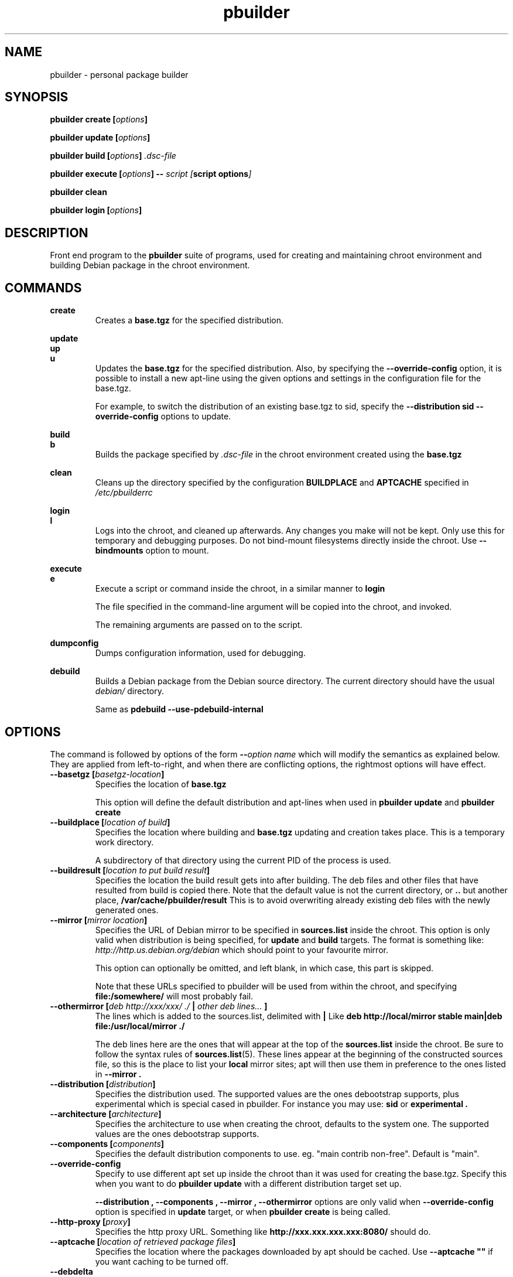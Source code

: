 .TH "pbuilder" 8 "2016 March" "Debian" "pbuilder"
.SH NAME
pbuilder \- personal package builder
.SH SYNOPSIS
.BI "pbuilder create [" "options" "]"
.PP
.BI "pbuilder update [" "options" "]"
.PP
.BI "pbuilder build [" "options" "] " ".dsc-file"
.PP
.BI "pbuilder execute [" "options" "] -- " "script [" "script options" "]"
.PP
.BI "pbuilder clean"
.PP
.BI "pbuilder login [" "options" "]"
.SH "DESCRIPTION"
Front end program to the
.B "pbuilder"
suite of programs, used for creating and maintaining chroot environment
and building Debian package in the chroot environment.

.SH "COMMANDS"

.P
.B "create"
.RS
Creates a
.B "base.tgz"
for the specified distribution.
.RE

.P
.B "update"
.br
.B "up"
.br
.B "u"
.RS
Updates the
.B "base.tgz"
for the specified distribution.
Also, by specifying the
.B "\-\-override\-config"
option, it is possible to install a new apt-line using
the given options and settings in the configuration file
for the base.tgz.

For example, to switch the distribution of an existing
base.tgz to sid, specify the
.B "\-\-distribution sid \-\-override\-config"
options to update.
.RE

.P
.B "build"
.br
.B "b"
.RS
Builds the package specified by
.I ".dsc-file"
in the chroot environment created using the
.B "base.tgz"
.RE

.P
.B "clean"
.RS
Cleans up the directory specified by the configuration
.B "BUILDPLACE"
and
.B "APTCACHE"
specified in
.I "/etc/pbuilderrc"
.RE

.P
.B "login"
.br
.B "l"
.RS
Logs into the chroot, and cleaned up afterwards.
Any changes you make will not be kept.
Only use this for temporary and debugging purposes.
Do not bind-mount filesystems directly inside the chroot.
Use
.B "\-\-bindmounts"
option to mount.
.RE

.P
.B "execute"
.br
.B "e"
.RS
Execute a script or command inside the chroot,
in a similar manner to
.B "login"

The file specified in the command-line argument will be
copied into the chroot, and invoked.

The remaining arguments are passed on to the script.
.RE

.P
.B "dumpconfig"
.RS
Dumps configuration information, used for debugging.
.RE

.P
.B "debuild"
.RS
Builds a Debian package from the Debian source directory.
The current directory should have the usual
.I "debian/"
directory.

Same as
.B "pdebuild --use-pdebuild-internal"
.RE

.SH "OPTIONS"

The command is followed by options of the form
.BI "\-\-" "option name"
which will modify the semantics as explained below.
They are applied from left-to-right, and when there are
conflicting options, the rightmost options will have effect.

.TP
.BI "\-\-basetgz [" "basetgz-location" "]"
Specifies the location of
.B "base.tgz"

This option will define the default distribution and
apt-lines when used in
.B "pbuilder update"
and
.B "pbuilder create"

.TP
.BI "\-\-buildplace [" "location of build" "]"
Specifies the location where building and
.B "base.tgz"
updating and creation takes place. This is
a temporary work directory.

A subdirectory of that directory using the current PID of the
process is used.

.TP
.BI "\-\-buildresult [" "location to put build result" "]"
Specifies the location the build result gets into after building.
The deb files and other files that have resulted from build
is copied there.
Note that the default value is not the current directory,
or
.B ".."
but another place,
.B "/var/cache/pbuilder/result"
This is to avoid
overwriting already existing deb files with
the newly generated ones.

.TP
.BI "\-\-mirror [" "mirror location" "]"
Specifies the URL of Debian mirror to be
specified in
.B "sources.list"
inside the chroot.
This option is only valid when distribution is being specified, for
.B "update"
and
.B "build"
targets.
The format is something like:
.I "http://http.us.debian.org/debian"
which should point to your favourite mirror.

This option can optionally be omitted, and left blank,
in which case, this part is skipped.

Note that these URLs specified to pbuilder will be used from within
the chroot, and specifying
.B "file:/somewhere/"
will most probably fail.

.TP
.BI "\-\-othermirror [" "deb http://xxx/xxx/ ./ " "|" " other deb lines... " "]"
The lines which is added to the sources.list, delimited with
.B "|"
Like
.B "deb http://local/mirror stable main|deb file:/usr/local/mirror ./"

The deb lines here are the ones that will appear at the top of the
.B "sources.list"
inside the chroot.
Be sure to follow the syntax rules of
.BR "sources.list" "(5)."
These lines appear at the beginning of the
constructed sources file, so this is the place to list your
.B "local"
mirror sites; apt will then use them in preference to the ones
listed in
.B "\-\-mirror".

.TP
.BI "\-\-distribution [" "distribution" "]"
Specifies the distribution used.  The supported values are the ones debootstrap
supports, plus experimental which is special cased in pbuilder.  For instance
you may use:
.B "sid"
or
.B "experimental".

.TP
.BI "\-\-architecture [" "architecture" "]"
Specifies the architecture to use when creating the chroot, defaults to the
system one.  The supported values are the ones debootstrap supports.

.TP
.BI "\-\-components [" "components" "]"
Specifies the default distribution components to use. eg. "main contrib non-free".
Default is "main".

.TP
.BI "\-\-override\-config"
Specify to use different apt set up inside the chroot than it was used for creating the base.tgz.
Specify this when you want to do
.B "pbuilder update"
with a different distribution target set up.

.B "--distribution", "--components", "--mirror", "--othermirror"
options are only valid when
.B "\-\-override\-config"
option is specified in
.B "update"
target, or when
.B "pbuilder create"
is being called.

.TP
.BI "\-\-http\-proxy [" "proxy" "]"
Specifies the http proxy URL. Something like
.B "http://xxx.xxx.xxx.xxx:8080/"
should do.

.TP
.BI "\-\-aptcache [" "location of retrieved package files" "]"
Specifies the location where the packages downloaded by apt should
be cached. Use
.B "\-\-aptcache """""
if you want caching to be turned off.

.TP
.BI "\-\-debdelta
This option is used in the
.B "update"
target, and enable the use of debdelta (if it is already installed, otherwise
will be installed the first time this option is used).

.TP
.BI "\-\-configfile [" "configuration file to load" "]"
Additional configuration file to read after all other
configuration files have been read.

\" START OF hookdir description
.TP
.BI "\-\-hookdir [" "location of user scripts" "]"
Specifies the location where scripts for user intervention during
the
.B "create"
and
.B "update"
process are stored. Currently scripts are
executed at only one point, on exit from the chrooted environment,
just before either a create or a build regenerated the base.tgz
file. The script names must be in the form
.B "X<digit><digit><whatever-else-you-want>"
much like boot scripts. The scripts must be executable and may
be either binaries or interpreted scripts. If it is a script
in other than Bourne Shell or Perl, it is up to the user to
ensure the interpreter was previously installed in the chrooted
environment. Files ending in ~ or .bak are ignored.

Although it may not seem necessary,
.B "pbuilder --update"
does not invoke the hooks if
.B "\-\-hookdir"
is empty, so if you want to avoid running hooks,
run pbuilder with
.B "\-\-hookdir """""

If there is a distribution hook, for example, if
there was a file
.B "sid"
inside the hook directory, and the script was creating the
chroot for
.B "sid"
distribution, pbuilder will call debootstrap with that
as the 4th parameter in the chroot creation process.
This allows for use of custom debootstrap hook script.

.B "A<digit><digit><whatever-else-you-want>"
is for
.B "build"
target.
It is executed before build starts; after
unpacking the build system, and unpacking the source,
and satisfying the build-dependency.

.B "B<digit><digit><whatever-else-you-want>"
is executed after build system finishes building,
successfully, before copying back the build result.

.B "C<digit><digit><whatever-else-you-want>"
is executed after build failure, before cleanup.

.B "D<digit><digit><whatever-else-you-want>"
is executed before unpacking the source inside the chroot,
after setting up the chroot environment.
Create $TMP, and $TMPDIR if necessary.

This is called before build-dependency is satisfied.
Also useful for calling
.B "apt-get update"

.B "E<digit><digit><whatever-else-you-want>"
is executed after
.B "pbuilder update"
 and
.B "pbuilder create"
finishes apt-get work with the chroot,
before umounting kernel file systems (/proc) and
creating the tarball from the chroot.

.B "F<digit><digit><whatever-else-you-want>"
is executed just before user logs in, or
program starts executing, after chroot is created
in
.B "login"
or
.B "execute"
target.

.B "G<digit><digit><whatever-else-you-want>"
is executed just after debootstrap finishes,
and configuration is loaded, and pbuilder starts mounting /proc and invoking
.B "apt-get install"
in
.B "create"
target.

.B "H<digit><digit><whatever-else-you-want>"
is executed just after unpacking the chroot, mounting proc and any bind mount
specified in BINDMOUNTS.  It's executed for every target that requires the
unpacked chroot.  It's useful if you want to dynamically change the chroot guts
before anything starts using it.

.B "I<digit><digit><whatever-else-you-want>"
is executed after build system finishes building, successfully, after copying
back the build results.

In your hook the following environment variables are available:
.RS 8
.I BUILDDIR
the place where the build happens, the sources are inside a directory named
.B <package>-<version>.
.RE
.RS 8
.I PBUILDER_OPERATION
a string indicating which of the pbuilder command has been called.  Possible
values are \fBbuild\fR, \fBclean\fR, \fBcreate\fR, \fBdebuild\fR,
\fBdumpconfig\fR, \fBexecute\fR, \fBlogin\fR, \fBupdate\fR.
.RE
\" End of hookdir description

.TP
.BI "\-\-debbuildopts [" "options" "]"

List of options that are passed on to dpkg-buildpackage.  Multiple flags are
additive and appended ot the any value given in DEBBUILDOPTS as specified in
pbuilderrc.  To clear the list of options, pass the empty string, e.g.
\-\-debbuildopts "".

Multiple options are delimited with spaces,
like \-\-debbuildopts "\-j100 \-E"

.TP
.BI "\-\-logfile [" "file to log" "]"
Specifies the logfile to create.
The messages generated during execution will be written to the specified file,
and the standard output.

.TP
.BI "\-\-loglevel " "I"
Specify how much output you want from pbuilder, valid values are
.BR E
(errors only),
.BR W
(errors and warnings),
.BR I
(errors, warnings and informational) and
.BR D
(everything including some debug messages).

.TP
.BI "\-\-binary\-arch"

Specify to build only architecture specific targets instead of all targets.
This instructs pbuilder to respect only Build-Depends, Build-Depends-Arch,
Build-Conflicts, Build-Conflicts-Arch source relationships, and calls
\fIdpkg-buildpackage\fR with \fB\-B\fR.

Setting \fB\-\-debbuildopts\fR after this option will re-set some parts of the
effects.

Use this option rather than using \fB\-\-debbuildopts \-B\fR.

.TP
.BI "\-\-binary\-indep"

Specify to build only architecture independent targets instead of all targets.
This instructs pbuilder to respect only Build-Depends, Build-Depends-Indep,
Build-Conflicts, Build-Conflicts-Indep source relationships, and calls
\fIpkg-buildpackage\fR with \fB\-A\fR.

Setting \fB\-\-debbuildopts\fR after this option will re-set some parts of the
effect.

Use this option rather than using \fB\-\-debbuildopts \-A\fR.

.TP
.BI "\-\-bin\-nmu [" "changelog message" "]"
Specify to build a binary-NMU instead of a standard package.
This option takes the changelog message to pass to the binary-NMU package as parameter.

.TP
.BI "\-\-bin\-nmu\-maintainer [" "maintainer" "]"
Specify the maintainer name and email address to be displayed in the changes file.
If no maintainer is provided, it defaults to the last uploader.

.TP
.BI "\-\-bin\-nmu\-version [" "version number" "]"
Specify the number to append to the version in the binary-NMU package.
If no number is provided, it defaults to 1.

.TP
.BI "\-\-bindmounts " "bind-mount-points"
Bind-mount the specified directories to inside the chroot.
.I "bind-mount-points"
is a space-delimited list of directories to bind-mount which should be
specified in a space-delimited manner, surrounded in double quotations, like:
.B """/srv /somedir /someotherdir"""

.TP
.BI "\-\-debootstrapopts " "\-\-variant=buildd" " " "\-\-keyring" " " "/usr/share/keyrings/debian\-archive\-keyring.gpg"
Add extra command-line options to debootstrap.

Specify multiple options through multiple instance of this
option, for example:

.B "--debootstrapopts --arch=arm --debootstrapopts --variant=buildd"

.TP
.BI "\-\-debootstrap " "debootstrap"
Use specified debootstrap implementation as debootstrap.
Known implementations are
.B cdebootstrap
and
.B debootstrap
and default is to use
.B debootstrap.

.TP
.BI "\-\-allow\-untrusted "
Allow untrusted (no key installed) and unsigned repositories.
.BI Warning:
Enabling this option may allow remote attackers to compromise the system.
Better use signed repositories and
.B "\-\-keyring"
to add the key(s).

.TP
.BI "\-\-keyring " "path/to/keyring"
Additional keyrings to use for package verification with apt, not used for
debootstrap (use
.B "\-\-debootstrapopts"
). Use this to add (local) signed repositories. By default the
debian-archive-keyring package inside the chroot is used. Can be specified
multiple times.

.TP
.BI "\-\-save\-after\-login "
.TP
.BI "\-\-save\-after\-exec "
Save the chroot image after exiting from the chroot instead of
deleting changes.
Effective for
.B login
and
.B execute
session.

.TP
.BI "\-\-autocleanaptcache"
Clean apt cache automatically, to run apt-get autoclean to only
keep the packages which are required for the version of Debian.
This is useful when you keep a aptcache directory for each distribution
and want to keep the size of the aptcache down.

.TP
.BI "\-\-help"

Show a brief help message.

.SH "MORE SPECIFIC OPTIONS"

Some options are more involved to pbuilder internal than others. The
following options are available.

.TP
.BI "\-\-removepackages [" "packages to remove" "]"
Removes the packages on creating the
.BR "base.tgz" "."
Use this option to remove potentially dangerous or undesirable
packages, like
.B "lilo"
which nobody will need to have inside a chroot.

Packages should be specified in a space-delimited manner,
surrounded in double quotations, like
.B """lilo gcc mawk"""

.TP
.BI "\-\-extrapackages [" "packages to add" "]"
Adds packages specified as an addition to the default,
which is
.B "build-essential"
by default.
This is used in
.B "build"
and
.B "create"
(after successfully creating the initial chroot)
and
.BR "update" .

The packages should be specified as a space-delimited list.

.TP
.BI "\-\-debemail [" "maintainer-name <email-address>" "]"

Specifies that dpkg-buildpackage be called with
.BI "-m" "maintainer-name <email-address>"
instead of default value specified in the environment
variable, or pbuilderrc

.B "This option is almost obsolete, use \-\-debbuildopts instead"

.TP
.BI "\-\-pkgname\-logfile"
Alternative option to
.B "\-\-logfile"
option.
Automatically creates a logfile that is named by the .dsc file name,
only really applicable for
.B "build"
target.

The file extension is specified by
.B "PKGNAME_LOGFILE_EXTENSION"
in
.B "pbuilderrc"

.TP
.BI "\-\-aptconfdir [" "APT configuration directory to use" "]"
Uses the apt configuration file found in the specified directory
as the chroot configuration.
.B "/etc/apt"
is one example, so that  the same configuration can be used inside the
chroot.

This option overrides other options, and may cause some inconsistency
problems.

.TP
.BI "\-\-timeout [" "timeout in sleep time" "]"
Time out building after sleeping set time.
Specify something like
.B "\-\-timeout 10h"
in the command line.
Default is no timeout.

.TP
.BI "\-\-no\-targz"
Not using base.tgz for operation.
The
.B "\-\-buildplace"
will not be deleted and reconstructed from
a
.B .tar.gz
file.
Also,
.B "pbuilder"
will not add its process ID to the
.B "\-\-buildplace"
as it usually would.

Useful when experimenting with
chroots, or trying to create chroots outside control
of
.B "pbuilder."

.TP
.BI "\-\-compressprog"
Program to use for compression and decompression of the base.tgz.
The default is to use gzip, and any program that can be used for
the \-\-use\-compress-program option of tar can be given.

If set to "pigz", compression and decompression is gzip compatible
but will use all available CPUs.

.TP
.BI "\-\-twice"
Build the package twice in a row.  Useful to ensure the package cleans up
properly.  The resulting packages are the ones from the second build.

.TP
.BI "\-\-preserve\-buildplace"
Do not clean the
.B "\-\-buildplace"
if it has the same contents as the
.B .tar.gz
file, and no modifications are done.

For preserving the build place for
.B "create"
and
.B "update"
targets, see
.B "debug"
option.

As with
.BR "\-\-no\-targz" ","
suppresses appending
.BR "pbuilder" "'s"
process ID to the
.BR "\-\-buildplace" "."

This is useful if you want to attempt to build a large number of
packages successively, but you expect that many of them cannot have
their build dependencies satisfied.

It will clean up the build place on failure,
or after a successful build.

.TP
.BI "\-\-debug"

Turn on Debug mode of pbuilder, to be verbose about errors,
and try to avoid cleanup processing when error happens in
.B "update"
and
.B "create"
targets.

.TP
.BI "\-\-inputfile " "filename"

Add extra file to be copied to
.B "/tmp/buildd"
inside the build environment.

available in
.B "build"
and
.B "login"
and
.B "execute"
targets.

.SH "FILES"
.TP
.I "/etc/pbuilderrc"
The system-wide configuration file for pbuilder.

.TP
.I "/usr/share/pbuilder/pbuilderrc"
The default settings for pbuilder, used as fallback for all
values that is not specified in
.B "/etc/pbuilderrc."

.TP
.I "${HOME}/.pbuilderrc"
The personal configuration file for pbuilder, which overrides
settings set in other configuration files.

Note that ${HOME} is usually /root (if you are running pbuilder
through sudo).

.SH "EXAMPLES"

.TP
.B "pbuilder create"

.nf
# pbuilder create
Distribution is sid.
Building the build environment
 -> running debootstrap
/usr/sbin/debootstrap
I: Retrieving Release
I: Retrieving Packages
I: Validating Packages
	.
	.
.hy

.TP
.B "pbuilder update"

.nf
# pbuilder update
W: /home/dancer/.pbuilderrc does not exist
Building the build Environment
 -> extracting base tarball [/var/cache/pbuilder/base.tgz]
	.
	.
.hy

.TP
.B "pbuilder build"

.nf
# pbuilder build dsh_*.dsc
I: using fakeroot in build.
Current time: Sat Jan 20 12:03:34 JST 2007
pbuilder-time-stamp: 1169262214
Building the build Environment
 -> extracting base tarball [/home/dancer/DEBIAN/pbuilder/pbuilder/testsuite/tmp.FeeAX18779/testimage]
 -> creating local configuration
	.
	.
.hy

.SH "BUGS"
This program is starting to have too many options already.

.SH "AUTHOR"
Initial coding, and main maintenance is done by
Junichi Uekawa <dancer@debian.org>.
User hooks code added by Dale Amon <amon@vnl.com>

The homepage is available at
.B "\%https://pbuilder.alioth.debian.org"


.SH "SEE ALSO"
.BR "/usr/share/doc/pbuilder/pbuilder-doc.html" ", "
.BR "pdebuild" "(1), "
.BR "pbuilderrc" "(5)"


\"  LocalWords:  buildresult
